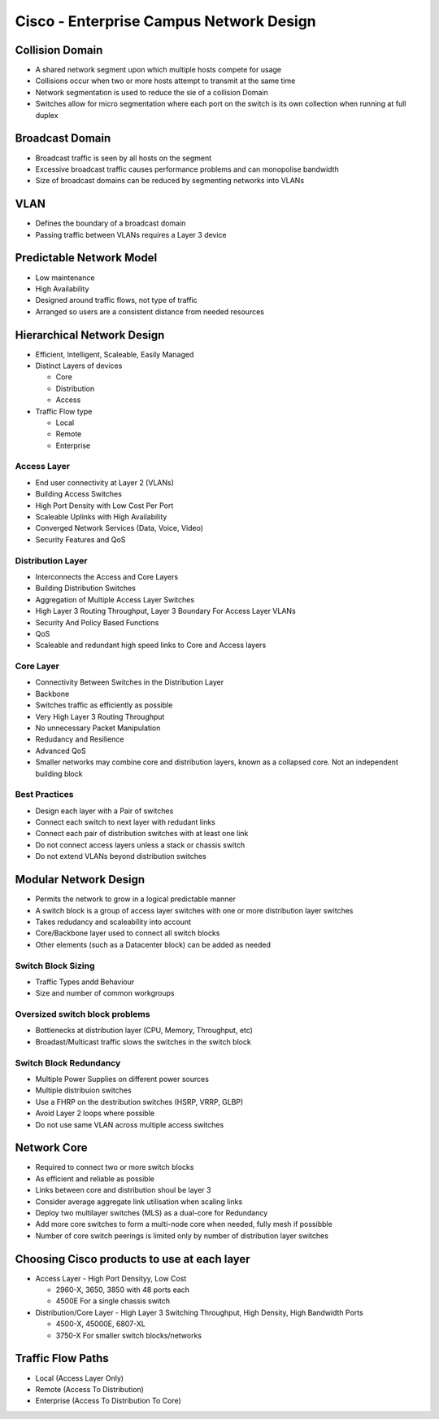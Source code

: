 ****************************************
Cisco - Enterprise Campus Network Design
****************************************

.. _ccnp_switch_campus_design:

Collision Domain
================

- A shared network segment upon which multiple hosts compete for usage
- Collisions occur when two or more hosts attempt to transmit at the same time
- Network segmentation is used to reduce the sie of a collision Domain
- Switches allow for micro segmentation where each port on the switch is its own collection when running at full duplex

Broadcast Domain
================

- Broadcast traffic is seen by all hosts on the segment
- Excessive broadcast traffic causes performance problems and can monopolise bandwidth
- Size of broadcast domains can be reduced by segmenting networks into VLANs

VLAN
====

- Defines the boundary of a broadcast domain
- Passing traffic between VLANs requires a Layer 3 device

Predictable Network Model
=========================

- Low maintenance
- High Availability
- Designed around traffic flows, not type of traffic
- Arranged so users are a consistent distance from needed resources

Hierarchical Network Design
===========================

- Efficient, Intelligent, Scaleable, Easily Managed
- Distinct Layers of devices

  * Core
  * Distribution
  * Access

- Traffic Flow type

  * Local
  * Remote
  * Enterprise

Access Layer
------------

- End user connectivity at Layer 2 (VLANs)
- Building Access Switches
- High Port Density with Low Cost Per Port
- Scaleable Uplinks with High Availability
- Converged Network Services (Data, Voice, Video)
- Security Features and QoS

Distribution Layer
------------------

- Interconnects the Access and Core Layers
- Building Distribution Switches
- Aggregation of Multiple Access Layer Switches
- High Layer 3 Routing Throughput, Layer 3 Boundary For Access Layer VLANs
- Security And Policy Based Functions
- QoS
- Scaleable and redundant high speed links to Core and Access layers

Core Layer
----------

- Connectivity Between Switches in the Distribution Layer
- Backbone
- Switches traffic as efficiently as possible
- Very High Layer 3 Routing Throughput
- No unnecessary Packet Manipulation
- Redudancy and Resilience
- Advanced QoS

- Smaller networks may combine core and distribution layers, known as a collapsed core. Not an independent building block

Best Practices
--------------

- Design each layer with a Pair of switches
- Connect each switch to next layer with redudant links
- Connect each pair of distribution switches with at least one link
- Do not connect access layers unless a stack or chassis switch
- Do not extend VLANs beyond distribution switches
  
Modular Network Design
======================

- Permits the network to grow in a logical predictable manner
- A switch block is a group of access layer switches with one or more distribution layer switches
- Takes redudancy and scaleability into account
- Core/Backbone layer used to connect all switch blocks
- Other elements (such as a Datacenter block) can be added as needed

Switch Block Sizing
-------------------

- Traffic Types andd Behaviour
- Size and number of common workgroups

Oversized switch block problems
-------------------------------

- Bottlenecks at distribution layer (CPU, Memory, Throughput, etc)
- Broadast/Multicast traffic slows the switches in the switch block
    
Switch Block Redundancy
-----------------------

- Multiple Power Supplies on different power sources
- Multiple distribuion switches
- Use a FHRP on the destribution switches (HSRP, VRRP, GLBP)
- Avoid Layer 2 loops where possible
- Do not use same VLAN across multiple access switches

Network Core
============

- Required to connect two or more switch blocks
- As efficient and reliable as possible
- Links between core and distribution shoul be layer 3
- Consider average aggregate link utilisation when scaling links
- Deploy two multilayer switches (MLS) as a dual-core for Redundancy
- Add more core switches to form a multi-node core when needed, fully mesh if possibble
- Number of core switch peerings is limited only by number of distribution layer switches 

Choosing Cisco products to use at each layer
============================================

- Access Layer - High Port Densityy, Low Cost

  * 2960-X, 3650, 3850 with 48 ports each
  * 4500E For a single chassis switch

- Distribution/Core Layer - High Layer 3 Switching Throughput, High Density, High Bandwidth Ports

  * 4500-X, 45000E, 6807-XL
  * 3750-X For smaller switch blocks/networks


Traffic Flow Paths
==================

- Local (Access Layer Only)
- Remote (Access To Distribution)
- Enterprise (Access To Distribution To Core)
